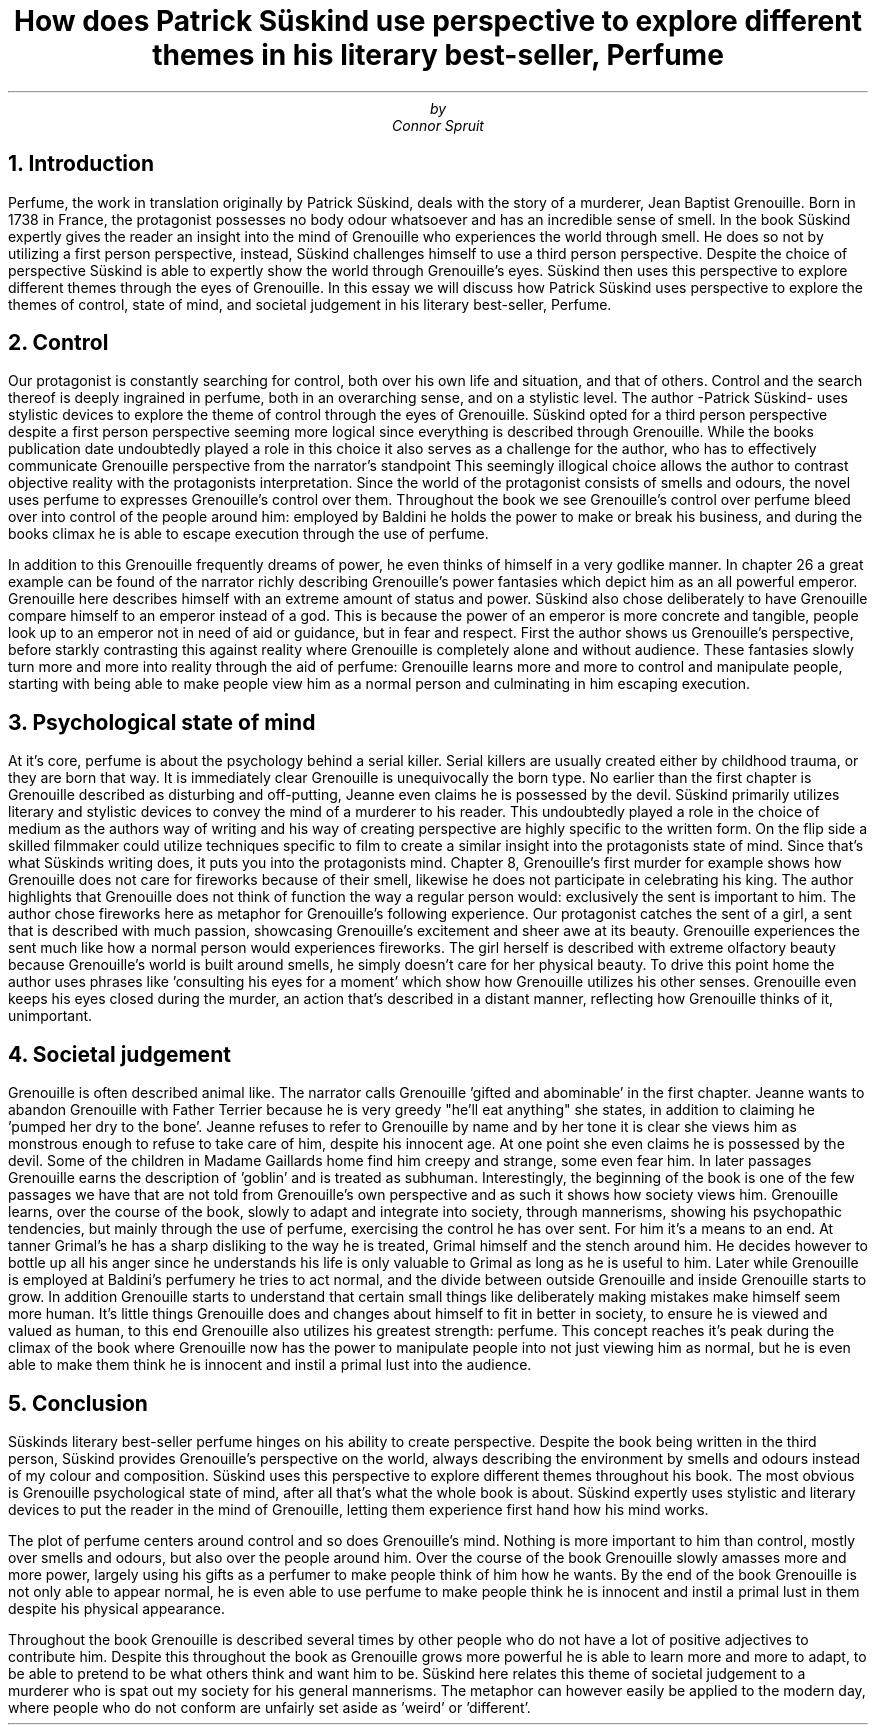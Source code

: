 .TL
How does Patrick Süskind use perspective to explore different themes in his literary best-seller, Perfume
.AU
by
.AU
Connor Spruit

.NH
Introduction
.PP
Perfume, the work in translation originally by Patrick Süskind, deals with the story of a murderer, Jean Baptist Grenouille.
Born in 1738 in France, the protagonist possesses no body odour whatsoever and has an incredible sense of smell.
In the book Süskind expertly gives the reader an insight into the mind of Grenouille who experiences the world through smell.
He does so not by utilizing a first person perspective, instead, Süskind challenges himself to use a third person perspective.
Despite the choice of perspective Süskind is able to expertly show the world through Grenouille's eyes.
Süskind then uses this perspective to explore different themes through the eyes of Grenouille. 
In this essay we will discuss how Patrick Süskind uses perspective to explore the themes of control, state of mind, and societal judgement in his literary best-seller, Perfume.

.NH
Control
.PP
Our protagonist is constantly searching for control, both over his own life and situation, and that of others.
Control and the search thereof is deeply ingrained in perfume, both in an overarching sense, and on a stylistic level.
The author -Patrick Süskind- uses stylistic devices to explore the theme of control through the eyes of Grenouille.
Süskind opted for a third person perspective despite a first person perspective seeming more logical since everything is described through Grenouille.
While the books publication date undoubtedly played a role in this choice it also serves as a challenge for the author, who has to effectively communicate Grenouille perspective from the narrator's standpoint
This seemingly illogical choice allows the author to contrast objective reality with the protagonists interpretation.
Since the world of the protagonist consists of smells and odours, the novel uses perfume to expresses Grenouille's control over them.
Throughout the book we see Grenouille's control over perfume bleed over into control of the people around him: employed by Baldini he holds the power to make or break his business, and during the books climax he is able to escape execution through the use of perfume.
.PP
In addition to this Grenouille frequently dreams of power, he even thinks of himself in a very godlike manner.
In chapter 26 a great example can be found of the narrator richly describing Grenouille's power fantasies which depict him as an all powerful emperor.
Grenouille here describes himself with an extreme amount of status and power.
Süskind also chose deliberately to have Grenouille compare himself to an emperor instead of a god.
This is because the power of an emperor is more concrete and tangible, people look up to an emperor not in need of aid or guidance, but in fear and respect.
First the author shows us Grenouille's perspective, before starkly contrasting this against reality where Grenouille is completely alone and without audience.
These fantasies slowly turn more and more into reality through the aid of perfume: Grenouille learns more and more to control and manipulate people, starting with being able to make people view him as a normal person and culminating in him escaping execution.

.NH 
Psychological state of mind
.PP
At it's core, perfume is about the psychology behind a serial killer.
Serial killers are usually created either by childhood trauma, or they are born that way.
It is immediately clear Grenouille is unequivocally the born type.
No earlier than the first chapter is Grenouille described as disturbing and off-putting, Jeanne even claims he is possessed by the devil.
Süskind primarily utilizes literary and stylistic devices to convey the mind of a murderer to his reader.
This undoubtedly played a role in the choice of medium as the authors way of writing and his way of creating perspective are highly specific to the written form.
On the flip side a skilled filmmaker could utilize techniques specific to film to create a similar insight into the protagonists state of mind.
Since that's what Süskinds writing does, it puts you into the protagonists mind.
Chapter 8, Grenouille's first murder for example shows how Grenouille does not care for fireworks because of their smell, likewise he does not participate in celebrating his king.
The author highlights that Grenouille does not think of function the way a regular person would: exclusively the sent is important to him.
The author chose fireworks here as metaphor for Grenouille's following experience.
Our protagonist catches the sent of a girl, a sent that is described with much passion, showcasing Grenouille's excitement and sheer awe at its beauty.
Grenouille experiences the sent much like how a normal person would experiences fireworks.
The girl herself is described with extreme olfactory beauty because Grenouille's world is built around smells, he simply doesn't care for her physical beauty.
To drive this point home the author uses phrases like 'consulting his eyes for a moment' which show how Grenouille utilizes his other senses.
Grenouille even keeps his eyes closed during the murder, an action that's described in a distant manner, reflecting how Grenouille thinks of it, unimportant.

.NH
Societal judgement
.PP
Grenouille is often described animal like.
The narrator calls Grenouille 'gifted and abominable' in the first chapter.
Jeanne wants to abandon Grenouille with Father Terrier because he is very greedy "he'll eat anything" she states, in addition to claiming he 'pumped her dry to the bone'.
Jeanne refuses to refer to Grenouille by name and by her tone it is clear she views him as monstrous enough to refuse to take care of him, despite his innocent age.
At one point she even claims he is possessed by the devil.
Some of the children in Madame Gaillards home find him creepy and strange, some even fear him.
In later passages Grenouille earns the description of 'goblin' and is treated as subhuman.
Interestingly, the beginning of the book is one of the few passages we have that are not told from Grenouille's own perspective and as such it shows how society views him.
Grenouille learns, over the course of the book, slowly to adapt and integrate into society, through mannerisms, showing his psychopathic tendencies, but mainly through the use of perfume, exercising the control he has over sent.
For him it's a means to an end.
At tanner Grimal's he has a sharp disliking to the way he is treated, Grimal himself and the stench around him.
He decides however to bottle up all his anger since he understands his life is only valuable to Grimal as long as he is useful to him.
Later while Grenouille is employed at Baldini's perfumery he tries to act normal, and the divide between outside Grenouille and inside Grenouille starts to grow.
In addition Grenouille starts to understand that certain small things like deliberately making mistakes make himself seem more human.
It's little things Grenouille does and changes about himself to fit in better in society, to ensure he is viewed and valued as human, to this end Grenouille also utilizes his greatest strength: perfume.
This concept reaches it's peak during the climax of the book where Grenouille now has the power to manipulate people into not just viewing him as normal, but he is even able to make them think he is innocent and instil a primal lust into the audience.

.NH 
Conclusion
.PP
Süskinds literary best-seller perfume hinges on his ability to create perspective.
Despite the book being written in the third person, Süskind provides Grenouille's perspective on the world, always describing the environment by smells and odours instead of my colour and composition.
Süskind uses this perspective to explore different themes throughout his book.
The most obvious is Grenouille psychological state of mind, after all that's what the whole book is about.
Süskind expertly uses stylistic and literary devices to put the reader in the mind of Grenouille, letting them experience first hand how his mind works.
.PP
The plot of perfume centers around control and so does Grenouille's mind.
Nothing is more important to him than control, mostly over smells and odours, but also over the people around him.
Over the course of the book Grenouille slowly amasses more and more power, largely using his gifts as a perfumer to make people think of him how he wants.
By the end of the book Grenouille is not only able to appear normal, he is even able to use perfume to make people think he is innocent and instil a primal lust in them despite his physical appearance.
.PP
Throughout the book Grenouille is described several times by other people who do not have a lot of positive adjectives to contribute him.
Despite this throughout the book as Grenouille grows more powerful he is able to learn more and more to adapt, to be able to pretend to be what others think and want him to be.
Süskind here relates this theme of societal judgement to a murderer who is spat out my society for his general mannerisms.
The metaphor can however easily be applied to the modern day, where people who do not conform are unfairly set aside as 'weird' or 'different'.
